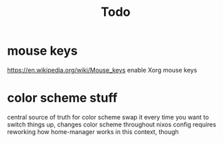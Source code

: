#+TITLE: Todo

* mouse keys
https://en.wikipedia.org/wiki/Mouse_keys enable Xorg mouse keys
* color scheme stuff
central source of truth for color scheme
swap it every time you want to switch things up, changes color scheme throughout nixos config
requires reworking how home-manager works in this context, though
